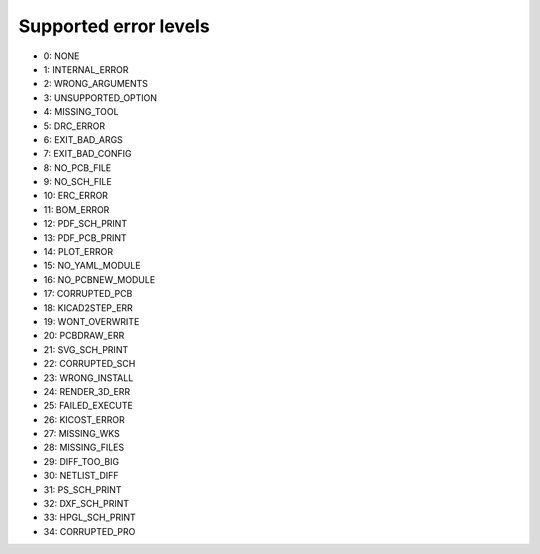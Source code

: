 .. Automatically generated by KiBot, please don't edit this file

Supported error levels
~~~~~~~~~~~~~~~~~~~~~~

- 0: NONE
- 1: INTERNAL_ERROR
- 2: WRONG_ARGUMENTS
- 3: UNSUPPORTED_OPTION
- 4: MISSING_TOOL
- 5: DRC_ERROR
- 6: EXIT_BAD_ARGS
- 7: EXIT_BAD_CONFIG
- 8: NO_PCB_FILE
- 9: NO_SCH_FILE
- 10: ERC_ERROR
- 11: BOM_ERROR
- 12: PDF_SCH_PRINT
- 13: PDF_PCB_PRINT
- 14: PLOT_ERROR
- 15: NO_YAML_MODULE
- 16: NO_PCBNEW_MODULE
- 17: CORRUPTED_PCB
- 18: KICAD2STEP_ERR
- 19: WONT_OVERWRITE
- 20: PCBDRAW_ERR
- 21: SVG_SCH_PRINT
- 22: CORRUPTED_SCH
- 23: WRONG_INSTALL
- 24: RENDER_3D_ERR
- 25: FAILED_EXECUTE
- 26: KICOST_ERROR
- 27: MISSING_WKS
- 28: MISSING_FILES
- 29: DIFF_TOO_BIG
- 30: NETLIST_DIFF
- 31: PS_SCH_PRINT
- 32: DXF_SCH_PRINT
- 33: HPGL_SCH_PRINT
- 34: CORRUPTED_PRO
